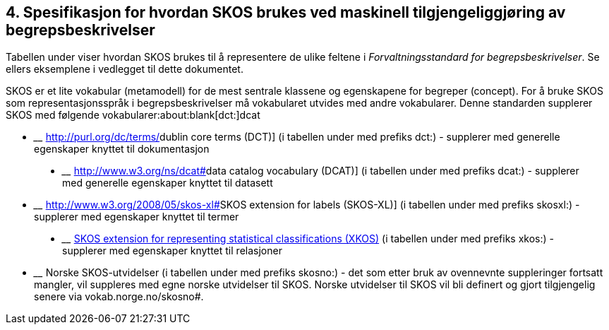 
== 4. Spesifikasjon for hvordan SKOS brukes ved maskinell tilgjengeliggjøring av begrepsbeskrivelser

Tabellen under viser hvordan SKOS brukes til å representere de ulike feltene i _Forvaltningsstandard for begrepsbeskrivelser_. Se ellers eksemplene i vedlegget til dette dokumentet.

SKOS er et lite vokabular (metamodell) for de mest sentrale klassene og egenskapene for begreper (concept). For å bruke SKOS som representasjonsspråk i begrepsbeskrivelser må vokabularet utvides med andre vokabularer. Denne standarden supplerer SKOS med følgende vokabularer:about:blank[[.underline]#dct:#]dcat

* ____
http://purl.org/dc/terms/[[.underline]#dublin core terms (DCT)#] (i tabellen under med prefiks dct:) - supplerer med generelle egenskaper knyttet til dokumentasjon
____
* ____
http://www.w3.org/ns/dcat#[[.underline]#data catalog vocabulary (DCAT)#] (i tabellen under med prefiks dcat:) - supplerer med generelle egenskaper knyttet til datasett
____
* ____
http://www.w3.org/2008/05/skos-xl#[[.underline]#SKOS extension for labels (SKOS-XL)#] (i tabellen under med prefiks skosxl:) - supplerer med egenskaper knyttet til termer
____
* ____
http://rdf-vocabulary.ddialliance.org/xkos#sem-props[[.underline]#SKOS extension for representing statistical classifications (XKOS)#] (i tabellen under med prefiks xkos:) - supplerer med egenskaper knyttet til relasjoner
____
* ____
Norske SKOS-utvidelser (i tabellen under med prefiks skosno:) - det som etter bruk av ovennevnte suppleringer fortsatt mangler, vil suppleres med egne norske utvidelser til SKOS. Norske utvidelser til SKOS vil bli definert og gjort tilgjengelig senere via vokab.norge.no/skosno#.
____
